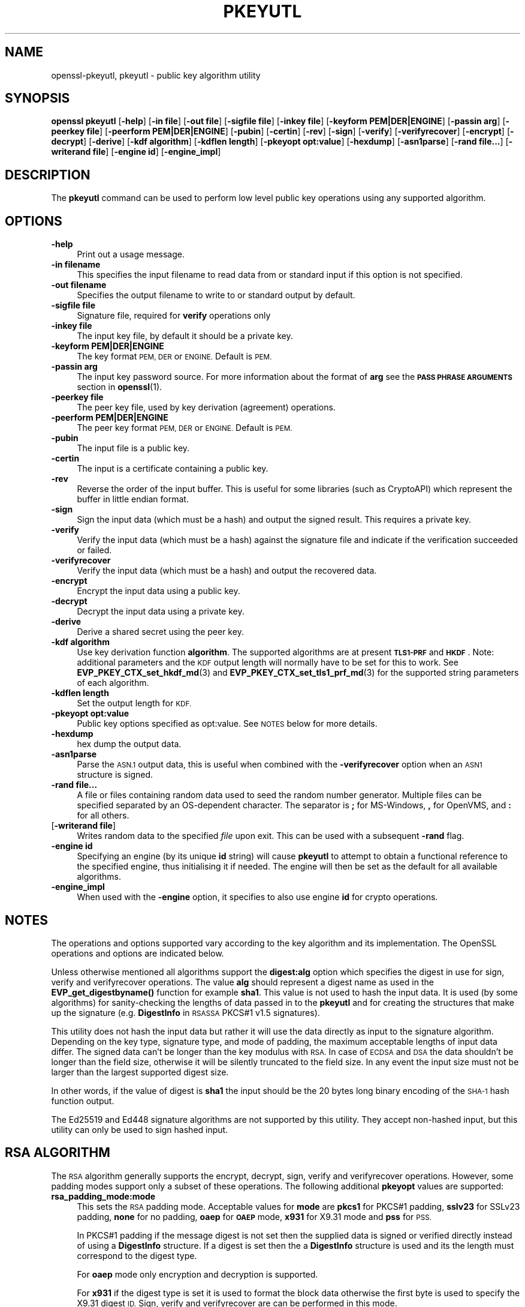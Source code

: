 .\" Automatically generated by Pod::Man 4.10 (Pod::Simple 3.35)
.\"
.\" Standard preamble:
.\" ========================================================================
.de Sp \" Vertical space (when we can't use .PP)
.if t .sp .5v
.if n .sp
..
.de Vb \" Begin verbatim text
.ft CW
.nf
.ne \\$1
..
.de Ve \" End verbatim text
.ft R
.fi
..
.\" Set up some character translations and predefined strings.  \*(-- will
.\" give an unbreakable dash, \*(PI will give pi, \*(L" will give a left
.\" double quote, and \*(R" will give a right double quote.  \*(C+ will
.\" give a nicer C++.  Capital omega is used to do unbreakable dashes and
.\" therefore won't be available.  \*(C` and \*(C' expand to `' in nroff,
.\" nothing in troff, for use with C<>.
.tr \(*W-
.ds C+ C\v'-.1v'\h'-1p'\s-2+\h'-1p'+\s0\v'.1v'\h'-1p'
.ie n \{\
.    ds -- \(*W-
.    ds PI pi
.    if (\n(.H=4u)&(1m=24u) .ds -- \(*W\h'-12u'\(*W\h'-12u'-\" diablo 10 pitch
.    if (\n(.H=4u)&(1m=20u) .ds -- \(*W\h'-12u'\(*W\h'-8u'-\"  diablo 12 pitch
.    ds L" ""
.    ds R" ""
.    ds C` ""
.    ds C' ""
'br\}
.el\{\
.    ds -- \|\(em\|
.    ds PI \(*p
.    ds L" ``
.    ds R" ''
.    ds C`
.    ds C'
'br\}
.\"
.\" Escape single quotes in literal strings from groff's Unicode transform.
.ie \n(.g .ds Aq \(aq
.el       .ds Aq '
.\"
.\" If the F register is >0, we'll generate index entries on stderr for
.\" titles (.TH), headers (.SH), subsections (.SS), items (.Ip), and index
.\" entries marked with X<> in POD.  Of course, you'll have to process the
.\" output yourself in some meaningful fashion.
.\"
.\" Avoid warning from groff about undefined register 'F'.
.de IX
..
.nr rF 0
.if \n(.g .if rF .nr rF 1
.if (\n(rF:(\n(.g==0)) \{\
.    if \nF \{\
.        de IX
.        tm Index:\\$1\t\\n%\t"\\$2"
..
.        if !\nF==2 \{\
.            nr % 0
.            nr F 2
.        \}
.    \}
.\}
.rr rF
.\"
.\" Accent mark definitions (@(#)ms.acc 1.5 88/02/08 SMI; from UCB 4.2).
.\" Fear.  Run.  Save yourself.  No user-serviceable parts.
.    \" fudge factors for nroff and troff
.if n \{\
.    ds #H 0
.    ds #V .8m
.    ds #F .3m
.    ds #[ \f1
.    ds #] \fP
.\}
.if t \{\
.    ds #H ((1u-(\\\\n(.fu%2u))*.13m)
.    ds #V .6m
.    ds #F 0
.    ds #[ \&
.    ds #] \&
.\}
.    \" simple accents for nroff and troff
.if n \{\
.    ds ' \&
.    ds ` \&
.    ds ^ \&
.    ds , \&
.    ds ~ ~
.    ds /
.\}
.if t \{\
.    ds ' \\k:\h'-(\\n(.wu*8/10-\*(#H)'\'\h"|\\n:u"
.    ds ` \\k:\h'-(\\n(.wu*8/10-\*(#H)'\`\h'|\\n:u'
.    ds ^ \\k:\h'-(\\n(.wu*10/11-\*(#H)'^\h'|\\n:u'
.    ds , \\k:\h'-(\\n(.wu*8/10)',\h'|\\n:u'
.    ds ~ \\k:\h'-(\\n(.wu-\*(#H-.1m)'~\h'|\\n:u'
.    ds / \\k:\h'-(\\n(.wu*8/10-\*(#H)'\z\(sl\h'|\\n:u'
.\}
.    \" troff and (daisy-wheel) nroff accents
.ds : \\k:\h'-(\\n(.wu*8/10-\*(#H+.1m+\*(#F)'\v'-\*(#V'\z.\h'.2m+\*(#F'.\h'|\\n:u'\v'\*(#V'
.ds 8 \h'\*(#H'\(*b\h'-\*(#H'
.ds o \\k:\h'-(\\n(.wu+\w'\(de'u-\*(#H)/2u'\v'-.3n'\*(#[\z\(de\v'.3n'\h'|\\n:u'\*(#]
.ds d- \h'\*(#H'\(pd\h'-\w'~'u'\v'-.25m'\f2\(hy\fP\v'.25m'\h'-\*(#H'
.ds D- D\\k:\h'-\w'D'u'\v'-.11m'\z\(hy\v'.11m'\h'|\\n:u'
.ds th \*(#[\v'.3m'\s+1I\s-1\v'-.3m'\h'-(\w'I'u*2/3)'\s-1o\s+1\*(#]
.ds Th \*(#[\s+2I\s-2\h'-\w'I'u*3/5'\v'-.3m'o\v'.3m'\*(#]
.ds ae a\h'-(\w'a'u*4/10)'e
.ds Ae A\h'-(\w'A'u*4/10)'E
.    \" corrections for vroff
.if v .ds ~ \\k:\h'-(\\n(.wu*9/10-\*(#H)'\s-2\u~\d\s+2\h'|\\n:u'
.if v .ds ^ \\k:\h'-(\\n(.wu*10/11-\*(#H)'\v'-.4m'^\v'.4m'\h'|\\n:u'
.    \" for low resolution devices (crt and lpr)
.if \n(.H>23 .if \n(.V>19 \
\{\
.    ds : e
.    ds 8 ss
.    ds o a
.    ds d- d\h'-1'\(ga
.    ds D- D\h'-1'\(hy
.    ds th \o'bp'
.    ds Th \o'LP'
.    ds ae ae
.    ds Ae AE
.\}
.rm #[ #] #H #V #F C
.\" ========================================================================
.\"
.IX Title "PKEYUTL 1"
.TH PKEYUTL 1 "2019-05-28" "1.1.1c" "OpenSSL"
.\" For nroff, turn off justification.  Always turn off hyphenation; it makes
.\" way too many mistakes in technical documents.
.if n .ad l
.nh
.SH "NAME"
openssl\-pkeyutl, pkeyutl \- public key algorithm utility
.SH "SYNOPSIS"
.IX Header "SYNOPSIS"
\&\fBopenssl\fR \fBpkeyutl\fR
[\fB\-help\fR]
[\fB\-in file\fR]
[\fB\-out file\fR]
[\fB\-sigfile file\fR]
[\fB\-inkey file\fR]
[\fB\-keyform PEM|DER|ENGINE\fR]
[\fB\-passin arg\fR]
[\fB\-peerkey file\fR]
[\fB\-peerform PEM|DER|ENGINE\fR]
[\fB\-pubin\fR]
[\fB\-certin\fR]
[\fB\-rev\fR]
[\fB\-sign\fR]
[\fB\-verify\fR]
[\fB\-verifyrecover\fR]
[\fB\-encrypt\fR]
[\fB\-decrypt\fR]
[\fB\-derive\fR]
[\fB\-kdf algorithm\fR]
[\fB\-kdflen length\fR]
[\fB\-pkeyopt opt:value\fR]
[\fB\-hexdump\fR]
[\fB\-asn1parse\fR]
[\fB\-rand file...\fR]
[\fB\-writerand file\fR]
[\fB\-engine id\fR]
[\fB\-engine_impl\fR]
.SH "DESCRIPTION"
.IX Header "DESCRIPTION"
The \fBpkeyutl\fR command can be used to perform low level public key operations
using any supported algorithm.
.SH "OPTIONS"
.IX Header "OPTIONS"
.IP "\fB\-help\fR" 4
.IX Item "-help"
Print out a usage message.
.IP "\fB\-in filename\fR" 4
.IX Item "-in filename"
This specifies the input filename to read data from or standard input
if this option is not specified.
.IP "\fB\-out filename\fR" 4
.IX Item "-out filename"
Specifies the output filename to write to or standard output by
default.
.IP "\fB\-sigfile file\fR" 4
.IX Item "-sigfile file"
Signature file, required for \fBverify\fR operations only
.IP "\fB\-inkey file\fR" 4
.IX Item "-inkey file"
The input key file, by default it should be a private key.
.IP "\fB\-keyform PEM|DER|ENGINE\fR" 4
.IX Item "-keyform PEM|DER|ENGINE"
The key format \s-1PEM, DER\s0 or \s-1ENGINE.\s0 Default is \s-1PEM.\s0
.IP "\fB\-passin arg\fR" 4
.IX Item "-passin arg"
The input key password source. For more information about the format of \fBarg\fR
see the \fB\s-1PASS PHRASE ARGUMENTS\s0\fR section in \fBopenssl\fR\|(1).
.IP "\fB\-peerkey file\fR" 4
.IX Item "-peerkey file"
The peer key file, used by key derivation (agreement) operations.
.IP "\fB\-peerform PEM|DER|ENGINE\fR" 4
.IX Item "-peerform PEM|DER|ENGINE"
The peer key format \s-1PEM, DER\s0 or \s-1ENGINE.\s0 Default is \s-1PEM.\s0
.IP "\fB\-pubin\fR" 4
.IX Item "-pubin"
The input file is a public key.
.IP "\fB\-certin\fR" 4
.IX Item "-certin"
The input is a certificate containing a public key.
.IP "\fB\-rev\fR" 4
.IX Item "-rev"
Reverse the order of the input buffer. This is useful for some libraries
(such as CryptoAPI) which represent the buffer in little endian format.
.IP "\fB\-sign\fR" 4
.IX Item "-sign"
Sign the input data (which must be a hash) and output the signed result. This
requires a private key.
.IP "\fB\-verify\fR" 4
.IX Item "-verify"
Verify the input data (which must be a hash) against the signature file and
indicate if the verification succeeded or failed.
.IP "\fB\-verifyrecover\fR" 4
.IX Item "-verifyrecover"
Verify the input data (which must be a hash) and output the recovered data.
.IP "\fB\-encrypt\fR" 4
.IX Item "-encrypt"
Encrypt the input data using a public key.
.IP "\fB\-decrypt\fR" 4
.IX Item "-decrypt"
Decrypt the input data using a private key.
.IP "\fB\-derive\fR" 4
.IX Item "-derive"
Derive a shared secret using the peer key.
.IP "\fB\-kdf algorithm\fR" 4
.IX Item "-kdf algorithm"
Use key derivation function \fBalgorithm\fR.  The supported algorithms are
at present \fB\s-1TLS1\-PRF\s0\fR and \fB\s-1HKDF\s0\fR.
Note: additional parameters and the \s-1KDF\s0 output length will normally have to be
set for this to work.
See \fBEVP_PKEY_CTX_set_hkdf_md\fR\|(3) and \fBEVP_PKEY_CTX_set_tls1_prf_md\fR\|(3)
for the supported string parameters of each algorithm.
.IP "\fB\-kdflen length\fR" 4
.IX Item "-kdflen length"
Set the output length for \s-1KDF.\s0
.IP "\fB\-pkeyopt opt:value\fR" 4
.IX Item "-pkeyopt opt:value"
Public key options specified as opt:value. See \s-1NOTES\s0 below for more details.
.IP "\fB\-hexdump\fR" 4
.IX Item "-hexdump"
hex dump the output data.
.IP "\fB\-asn1parse\fR" 4
.IX Item "-asn1parse"
Parse the \s-1ASN.1\s0 output data, this is useful when combined with the
\&\fB\-verifyrecover\fR option when an \s-1ASN1\s0 structure is signed.
.IP "\fB\-rand file...\fR" 4
.IX Item "-rand file..."
A file or files containing random data used to seed the random number
generator.
Multiple files can be specified separated by an OS-dependent character.
The separator is \fB;\fR for MS-Windows, \fB,\fR for OpenVMS, and \fB:\fR for
all others.
.IP "[\fB\-writerand file\fR]" 4
.IX Item "[-writerand file]"
Writes random data to the specified \fIfile\fR upon exit.
This can be used with a subsequent \fB\-rand\fR flag.
.IP "\fB\-engine id\fR" 4
.IX Item "-engine id"
Specifying an engine (by its unique \fBid\fR string) will cause \fBpkeyutl\fR
to attempt to obtain a functional reference to the specified engine,
thus initialising it if needed. The engine will then be set as the default
for all available algorithms.
.IP "\fB\-engine_impl\fR" 4
.IX Item "-engine_impl"
When used with the \fB\-engine\fR option, it specifies to also use
engine \fBid\fR for crypto operations.
.SH "NOTES"
.IX Header "NOTES"
The operations and options supported vary according to the key algorithm
and its implementation. The OpenSSL operations and options are indicated below.
.PP
Unless otherwise mentioned all algorithms support the \fBdigest:alg\fR option
which specifies the digest in use for sign, verify and verifyrecover operations.
The value \fBalg\fR should represent a digest name as used in the
\&\fBEVP_get_digestbyname()\fR function for example \fBsha1\fR. This value is not used to
hash the input data. It is used (by some algorithms) for sanity-checking the
lengths of data passed in to the \fBpkeyutl\fR and for creating the structures that
make up the signature (e.g. \fBDigestInfo\fR in \s-1RSASSA\s0 PKCS#1 v1.5 signatures).
.PP
This utility does not hash the input data but rather it will use the data
directly as input to the signature algorithm. Depending on the key type,
signature type, and mode of padding, the maximum acceptable lengths of input
data differ. The signed data can't be longer than the key modulus with \s-1RSA.\s0 In
case of \s-1ECDSA\s0 and \s-1DSA\s0 the data shouldn't be longer than the field
size, otherwise it will be silently truncated to the field size. In any event
the input size must not be larger than the largest supported digest size.
.PP
In other words, if the value of digest is \fBsha1\fR the input should be the 20
bytes long binary encoding of the \s-1SHA\-1\s0 hash function output.
.PP
The Ed25519 and Ed448 signature algorithms are not supported by this utility.
They accept non-hashed input, but this utility can only be used to sign hashed
input.
.SH "RSA ALGORITHM"
.IX Header "RSA ALGORITHM"
The \s-1RSA\s0 algorithm generally supports the encrypt, decrypt, sign,
verify and verifyrecover operations. However, some padding modes
support only a subset of these operations. The following additional
\&\fBpkeyopt\fR values are supported:
.IP "\fBrsa_padding_mode:mode\fR" 4
.IX Item "rsa_padding_mode:mode"
This sets the \s-1RSA\s0 padding mode. Acceptable values for \fBmode\fR are \fBpkcs1\fR for
PKCS#1 padding, \fBsslv23\fR for SSLv23 padding, \fBnone\fR for no padding, \fBoaep\fR
for \fB\s-1OAEP\s0\fR mode, \fBx931\fR for X9.31 mode and \fBpss\fR for \s-1PSS.\s0
.Sp
In PKCS#1 padding if the message digest is not set then the supplied data is
signed or verified directly instead of using a \fBDigestInfo\fR structure. If a
digest is set then the a \fBDigestInfo\fR structure is used and its the length
must correspond to the digest type.
.Sp
For \fBoaep\fR mode only encryption and decryption is supported.
.Sp
For \fBx931\fR if the digest type is set it is used to format the block data
otherwise the first byte is used to specify the X9.31 digest \s-1ID.\s0 Sign,
verify and verifyrecover are can be performed in this mode.
.Sp
For \fBpss\fR mode only sign and verify are supported and the digest type must be
specified.
.IP "\fBrsa_pss_saltlen:len\fR" 4
.IX Item "rsa_pss_saltlen:len"
For \fBpss\fR mode only this option specifies the salt length. Three special
values are supported: \*(L"digest\*(R" sets the salt length to the digest length,
\&\*(L"max\*(R" sets the salt length to the maximum permissible value. When verifying
\&\*(L"auto\*(R" causes the salt length to be automatically determined based on the
\&\fB\s-1PSS\s0\fR block structure.
.IP "\fBrsa_mgf1_md:digest\fR" 4
.IX Item "rsa_mgf1_md:digest"
For \s-1PSS\s0 and \s-1OAEP\s0 padding sets the \s-1MGF1\s0 digest. If the \s-1MGF1\s0 digest is not
explicitly set in \s-1PSS\s0 mode then the signing digest is used.
.SH "RSA-PSS ALGORITHM"
.IX Header "RSA-PSS ALGORITHM"
The RSA-PSS algorithm is a restricted version of the \s-1RSA\s0 algorithm which only
supports the sign and verify operations with \s-1PSS\s0 padding. The following
additional \fBpkeyopt\fR values are supported:
.IP "\fBrsa_padding_mode:mode\fR, \fBrsa_pss_saltlen:len\fR, \fBrsa_mgf1_md:digest\fR" 4
.IX Item "rsa_padding_mode:mode, rsa_pss_saltlen:len, rsa_mgf1_md:digest"
These have the same meaning as the \fB\s-1RSA\s0\fR algorithm with some additional
restrictions. The padding mode can only be set to \fBpss\fR which is the
default value.
.Sp
If the key has parameter restrictions than the digest, \s-1MGF1\s0
digest and salt length are set to the values specified in the parameters.
The digest and \s-1MG\s0 cannot be changed and the salt length cannot be set to a
value less than the minimum restriction.
.SH "DSA ALGORITHM"
.IX Header "DSA ALGORITHM"
The \s-1DSA\s0 algorithm supports signing and verification operations only. Currently
there are no additional \fB\-pkeyopt\fR options other than \fBdigest\fR. The \s-1SHA1\s0
digest is assumed by default.
.SH "DH ALGORITHM"
.IX Header "DH ALGORITHM"
The \s-1DH\s0 algorithm only supports the derivation operation and no additional
\&\fB\-pkeyopt\fR options.
.SH "EC ALGORITHM"
.IX Header "EC ALGORITHM"
The \s-1EC\s0 algorithm supports sign, verify and derive operations. The sign and
verify operations use \s-1ECDSA\s0 and derive uses \s-1ECDH. SHA1\s0 is assumed by default for
the \fB\-pkeyopt\fR \fBdigest\fR option.
.SH "X25519 and X448 ALGORITHMS"
.IX Header "X25519 and X448 ALGORITHMS"
The X25519 and X448 algorithms support key derivation only. Currently there are
no additional options.
.SH "EXAMPLES"
.IX Header "EXAMPLES"
Sign some data using a private key:
.PP
.Vb 1
\& openssl pkeyutl \-sign \-in file \-inkey key.pem \-out sig
.Ve
.PP
Recover the signed data (e.g. if an \s-1RSA\s0 key is used):
.PP
.Vb 1
\& openssl pkeyutl \-verifyrecover \-in sig \-inkey key.pem
.Ve
.PP
Verify the signature (e.g. a \s-1DSA\s0 key):
.PP
.Vb 1
\& openssl pkeyutl \-verify \-in file \-sigfile sig \-inkey key.pem
.Ve
.PP
Sign data using a message digest value (this is currently only valid for \s-1RSA\s0):
.PP
.Vb 1
\& openssl pkeyutl \-sign \-in file \-inkey key.pem \-out sig \-pkeyopt digest:sha256
.Ve
.PP
Derive a shared secret value:
.PP
.Vb 1
\& openssl pkeyutl \-derive \-inkey key.pem \-peerkey pubkey.pem \-out secret
.Ve
.PP
Hexdump 48 bytes of \s-1TLS1 PRF\s0 using digest \fB\s-1SHA256\s0\fR and shared secret and
seed consisting of the single byte 0xFF:
.PP
.Vb 2
\& openssl pkeyutl \-kdf TLS1\-PRF \-kdflen 48 \-pkeyopt md:SHA256 \e
\&    \-pkeyopt hexsecret:ff \-pkeyopt hexseed:ff \-hexdump
.Ve
.SH "SEE ALSO"
.IX Header "SEE ALSO"
\&\fBgenpkey\fR\|(1), \fBpkey\fR\|(1), \fBrsautl\fR\|(1)
\&\fBdgst\fR\|(1), \fBrsa\fR\|(1), \fBgenrsa\fR\|(1),
\&\fBEVP_PKEY_CTX_set_hkdf_md\fR\|(3), \fBEVP_PKEY_CTX_set_tls1_prf_md\fR\|(3)
.SH "COPYRIGHT"
.IX Header "COPYRIGHT"
Copyright 2006\-2019 The OpenSSL Project Authors. All Rights Reserved.
.PP
Licensed under the OpenSSL license (the \*(L"License\*(R").  You may not use
this file except in compliance with the License.  You can obtain a copy
in the file \s-1LICENSE\s0 in the source distribution or at
<https://www.openssl.org/source/license.html>.
